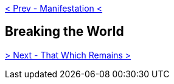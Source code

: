 ifdef::env-github,backend-html5[]
link:10-Manifestation.adoc[< Prev - Manifestation <]
endif::[]

## Breaking the World

ifdef::env-github,backend-html5[]
link:12-That-Which-Remains.adoc[> Next - That Which Remains >]
endif::[]

